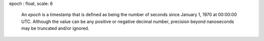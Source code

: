 epoch : float, scale: 6

  An `epoch` is a timestamp that is defined as being the number of
  seconds since January 1, 1970 at 00:00:00 UTC. Although the value
  can be any positive or negative decimal number, precision beyond
  nanoseconds may be truncated and/or ignored.

